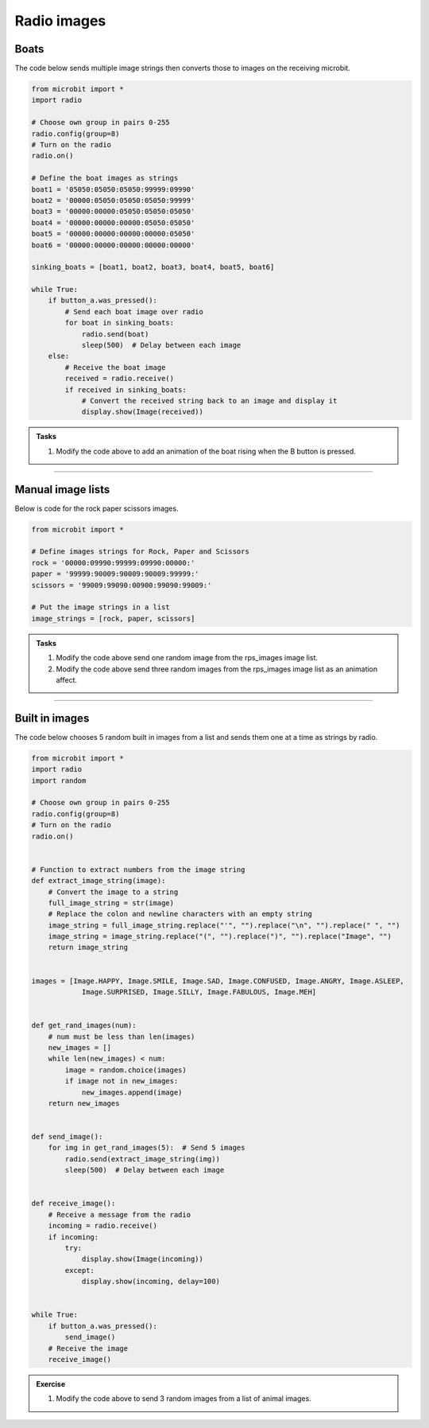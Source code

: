 ====================================================
Radio images
====================================================

Boats
-------------

| The code below sends multiple image strings then converts those to images on the receiving microbit.

.. code-block:: python

    from microbit import *
    import radio

    # Choose own group in pairs 0-255
    radio.config(group=8)
    # Turn on the radio
    radio.on()

    # Define the boat images as strings
    boat1 = '05050:05050:05050:99999:09990'
    boat2 = '00000:05050:05050:05050:99999'
    boat3 = '00000:00000:05050:05050:05050'
    boat4 = '00000:00000:00000:05050:05050'
    boat5 = '00000:00000:00000:00000:05050'
    boat6 = '00000:00000:00000:00000:00000'

    sinking_boats = [boat1, boat2, boat3, boat4, boat5, boat6]

    while True:
        if button_a.was_pressed():
            # Send each boat image over radio
            for boat in sinking_boats:
                radio.send(boat)
                sleep(500)  # Delay between each image
        else:
            # Receive the boat image
            received = radio.receive()
            if received in sinking_boats:
                # Convert the received string back to an image and display it
                display.show(Image(received))


.. admonition:: Tasks

    #. Modify the code above to add an animation of the boat rising when the B button is pressed.

    .. dropdown::
        :icon: codescan
        :color: primary
        :class-container: sd-dropdown-container

        .. tab-set::

            .. tab-item:: Q1

                Modify the code above to add an animation of the boat rising when the B button is pressed.

                .. code-block:: python
                
                    from microbit import *
                    import radio

                    # Choose own group in pairs 0-255
                    radio.config(group=8)
                    # Turn on the radio
                    radio.on()

                    # Define the boat images as strings
                    boat1 = '05050:05050:05050:99999:09990'
                    boat2 = '00000:05050:05050:05050:99999'
                    boat3 = '00000:00000:05050:05050:05050'
                    boat4 = '00000:00000:00000:05050:05050'
                    boat5 = '00000:00000:00000:00000:05050'
                    boat6 = '00000:00000:00000:00000:00000'

                    sinking_boats = [boat1, boat2, boat3, boat4, boat5, boat6]
                    rising_boats = sinking_boats[::-1]
                    # rising_boats = [boat6, boat5, boat4, boat3, boat2, boat1]

                    while True:
                        if button_a.was_pressed():
                            # Send each boat image over radio
                            for boat in sinking_boats:
                                radio.send(boat)
                                sleep(500)  # Delay between each image
                        elif button_b.was_pressed():
                            # Send each boat image over radio
                            for boat in rising_boats:
                                radio.send(boat)
                                sleep(500)  # Delay between each image
                        else:
                            # Receive the boat image
                            received = radio.receive()
                            if received in sinking_boats:
                                # Convert the received string back to an image and display it
                                display.show(Image(received))

----

Manual image lists
------------------------

| Below is code for the rock paper scissors images.

.. code-block:: python

    from microbit import *

    # Define images strings for Rock, Paper and Scissors
    rock = '00000:09990:99999:09990:00000:'
    paper = '99999:90009:90009:90009:99999:'
    scissors = '99009:99090:00900:99090:99009:'

    # Put the image strings in a list
    image_strings = [rock, paper, scissors]


.. admonition:: Tasks

    #. Modify the code above send one random image from the rps_images image list.
    #. Modify the code above send three random images from the rps_images image list as an animation affect.

    .. dropdown::
        :icon: codescan
        :color: primary
        :class-container: sd-dropdown-container

        .. tab-set::

            .. tab-item:: Q1

                Modify the code above send one random image from the rps_images image list.

                .. code-block:: python
                
                    from microbit import *
                    import radio
                    import random

                    # Choose own group in pairs 0-255
                    radio.config(group=8)
                    # Turn on the radio
                    radio.on()

                    # Define image_strings for Rock, Paper and Scissors
                    rock = '00000:09990:99999:09990:00000:'
                    paper = '99999:90009:90009:90009:99999:'
                    scissors = '99009:99090:00900:99090:99009:'

                    # Put the image_strings in a list
                    image_strings = [rock, paper, scissors]


                    def get_rps_image():
                        image_string = random.choice(image_strings)
                        return image_string


                    def send_image():
                        image_string = get_rps_image()
                        radio.send(image_string)


                    def receive_image():
                        # Receive a message from the radio
                        incoming = radio.receive()
                        if incoming:
                            try:
                                display.show(Image(incoming))
                            except:
                                display.show(incoming, delay=100)


                    while True:
                        if button_a.was_pressed():
                            send_image()
                        # Receive the image
                        receive_image()


            .. tab-item:: Q2

                Modify the code above send three random images from the rps_images image list as an animation affect.

                .. code-block:: python
                
                    from microbit import *
                    import radio
                    import random

                    # Choose own group in pairs 0-255
                    radio.config(group=8)
                    # Turn on the radio
                    radio.on()

                    # Define image_strings for Rock, Paper and Scissors
                    rock = '00000:09990:99999:09990:00000:'
                    paper = '99999:90009:90009:90009:99999:'
                    scissors = '99009:99090:00900:99090:99009:'

                    # Put the image_strings in a list
                    image_strings = [rock, paper, scissors]


                    def get_rps_image():
                        image_string = random.choice(image_strings)
                        return image_string


                    def send_image():
                        image_string = get_rps_image()
                        radio.send(image_string)


                    def receive_image():
                        # Receive a message from the radio
                        incoming = radio.receive()
                        if incoming:
                            try:
                                display.show(Image(incoming))
                            except:
                                display.show(incoming, delay=100)


                    while True:
                        if button_a.was_pressed():
                            for _ in range(3):
                                send_image()
                                sleep(200)
                            # sleep(500)
                        # Receive the image
                        receive_image()


----

Built in images
---------------------

| The code below chooses 5 random built in images from a list and sends them one at a time as strings by radio.


.. code-block:: python

    from microbit import *
    import radio
    import random

    # Choose own group in pairs 0-255
    radio.config(group=8)
    # Turn on the radio
    radio.on()


    # Function to extract numbers from the image string
    def extract_image_string(image):
        # Convert the image to a string
        full_image_string = str(image)
        # Replace the colon and newline characters with an empty string
        image_string = full_image_string.replace("'", "").replace("\n", "").replace(" ", "")
        image_string = image_string.replace("(", "").replace(")", "").replace("Image", "")
        return image_string


    images = [Image.HAPPY, Image.SMILE, Image.SAD, Image.CONFUSED, Image.ANGRY, Image.ASLEEP, 
                Image.SURPRISED, Image.SILLY, Image.FABULOUS, Image.MEH]


    def get_rand_images(num):
        # num must be less than len(images)
        new_images = []
        while len(new_images) < num:
            image = random.choice(images)
            if image not in new_images:
                new_images.append(image)
        return new_images


    def send_image():
        for img in get_rand_images(5):  # Send 5 images
            radio.send(extract_image_string(img))
            sleep(500)  # Delay between each image


    def receive_image():
        # Receive a message from the radio
        incoming = radio.receive()
        if incoming:
            try:
                display.show(Image(incoming))
            except:
                display.show(incoming, delay=100)


    while True:
        if button_a.was_pressed():
            send_image()
        # Receive the image
        receive_image()

.. admonition:: Exercise

    #. Modify the code above to send 3 random images from a list of animal images.


